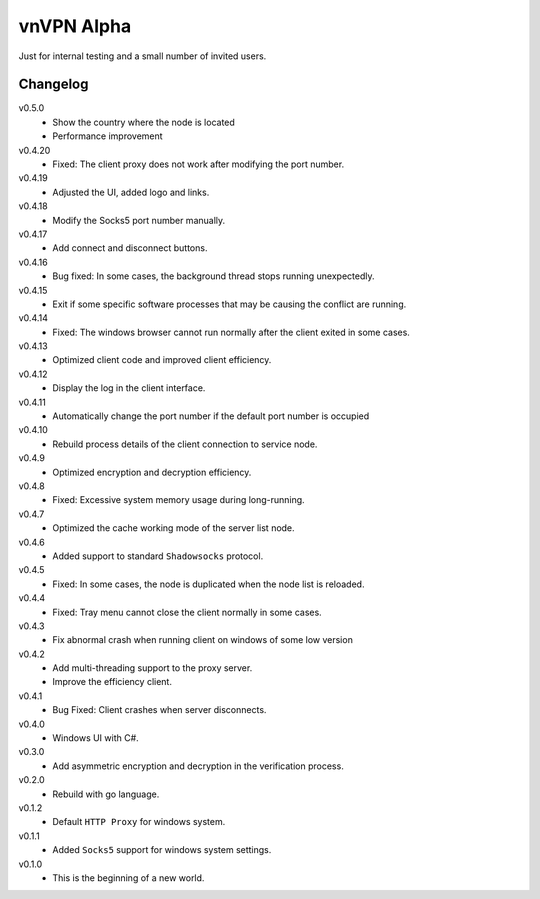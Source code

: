 vnVPN Alpha
===========

Just for internal testing and a small number of invited users.


Changelog
---------

v0.5.0
   - Show the country where the node is located
   - Performance improvement

v0.4.20
   - Fixed: The client proxy does not work after modifying the port number.

v0.4.19
   - Adjusted the UI, added logo and links.

v0.4.18
   - Modify the Socks5 port number manually.

v0.4.17
   - Add connect and disconnect buttons.

v0.4.16
   - Bug fixed: In some cases, the background thread stops running unexpectedly.

v0.4.15
   - Exit if some specific software processes that may be causing the conflict are running.

v0.4.14
   - Fixed: The windows browser cannot run normally after the client exited in some cases.

v0.4.13
   - Optimized client code and improved client efficiency.

v0.4.12
   - Display the log in the client interface.

v0.4.11
   - Automatically change the port number if the default port number is occupied

v0.4.10
   - Rebuild process details of the client connection to service node.

v0.4.9
   - Optimized encryption and decryption efficiency.

v0.4.8
   - Fixed: Excessive system memory usage during long-running.

v0.4.7
   - Optimized the cache working mode of the server list node.

v0.4.6
   - Added support to standard ``Shadowsocks`` protocol.

v0.4.5
   - Fixed: In some cases, the node is duplicated when the node list is reloaded.

v0.4.4
   - Fixed: Tray menu cannot close the client normally in some cases.

v0.4.3
   - Fix abnormal crash when running client on windows of some low version

v0.4.2
   - Add multi-threading support to the proxy server.
   - Improve the efficiency client.

v0.4.1
   - Bug Fixed: Client crashes when server disconnects.

v0.4.0
   - Windows UI with C#.

v0.3.0
   - Add asymmetric encryption and decryption in the verification process.

v0.2.0
   - Rebuild with go language.

v0.1.2
   - Default ``HTTP Proxy`` for windows system.

v0.1.1
   - Added ``Socks5`` support for windows system settings.

v0.1.0
   - This is the beginning of a new world.
